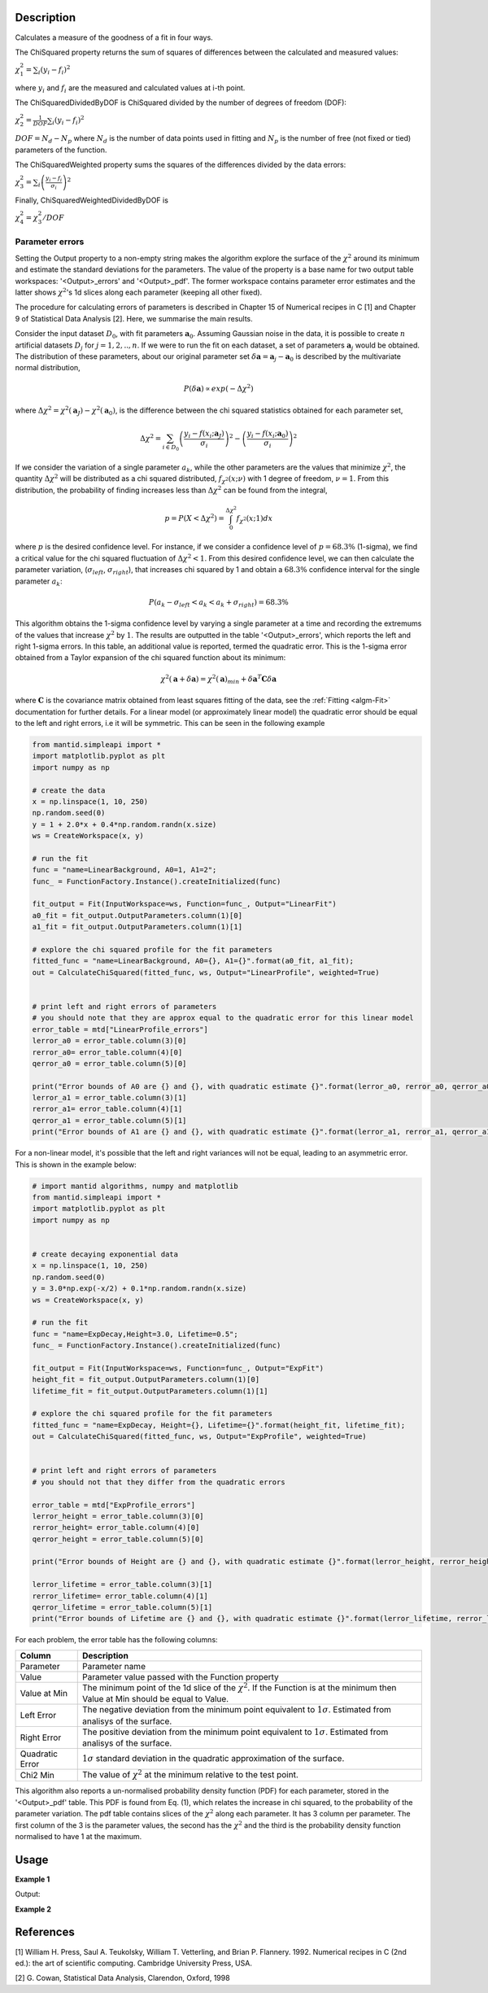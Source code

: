 
.. algorithm::

.. summary::

.. relatedalgorithms::

.. properties::

Description
-----------

Calculates a measure of the goodness of a fit in four ways.

The ChiSquared property returns the sum of squares of differences between the calculated and measured values:

:math:`\chi_{1}^{2} = \sum_{i} (y_i - f_i)^2`

where :math:`y_i` and :math:`f_i` are the measured and calculated values at i-th point.

The ChiSquaredDividedByDOF is ChiSquared divided by the number of degrees of freedom (DOF):

:math:`\chi_{2}^{2} = \frac{1}{DOF}\sum_{i} (y_i - f_i)^2`

:math:`DOF = N_d - N_p` where :math:`N_d` is the number of data points used in fitting and :math:`N_p`
is the number of free (not fixed or tied) parameters of the function.

The ChiSquaredWeighted property sums the squares of the differences divided by the data errors:

:math:`\chi_{3}^{2} = \sum_{i} \left(\frac{y_i - f_i}{\sigma_i}\right)^2`

Finally, ChiSquaredWeightedDividedByDOF is

:math:`\chi_{4}^{2} = \chi_{3}^{2} / DOF`

Parameter errors
################

Setting the Output property to a non-empty string makes the algorithm explore the surface of the :math:`\chi^{2}`
around its minimum and estimate the standard deviations for the parameters. The value of the property is a base name
for two output table workspaces: '<Output>_errors' and '<Output>_pdf'. The former workspace contains parameter error
estimates and the latter shows :math:`\chi^{2}`'s 1d slices along each parameter (keeping all other fixed).


The procedure for calculating errors of parameters is described in Chapter 15 of Numerical recipes in C [1] and Chapter 9
of Statistical Data Analysis [2]. Here, we summarise the main results.

Consider the input dataset :math:`D_0`, with fit parameters :math:`\mathbf a_0`. Assuming Gaussian noise in the data, it is possible
to create :math:`n` artificial datasets :math:`D_j` for :math:`j=1,2,..,n`. If we were to run the fit on each dataset,
a set of parameters :math:`\mathbf a_j` would be obtained. The distribution of these parameters,
about our original parameter set :math:`\delta \mathbf a =  \mathbf a_j - \mathbf a_0` is described by the multivariate normal distribution,

.. math::
    P(\delta \mathbf a ) \propto exp (-\Delta \chi^2)

where :math:`\Delta \chi^2=\chi^2(\mathbf a_J) - \chi^2(\mathbf a_0)`, is the difference between the chi squared statistics obtained for each parameter set,

.. math::
    \Delta \chi^2 = \sum_{i \in D_0} \left ( \frac{y_i -f(x_i;\mathbf a_J)}{\sigma_i}\right)^2 - \left ( \frac{y_i -f(x_i;\mathbf a_0)}{\sigma_i}\right)^2

If we consider the variation of a single parameter :math:`a_k`, while the other parameters are the values that minimize :math:`\chi^2`,
the quantity :math:`\Delta \chi^2` will be distributed as a chi squared distributed, :math:`f_{\chi^2}(x; \nu)` with 1 degree of freedom,
:math:`\nu=1`. From this distribution, the probability of finding increases less than :math:`\Delta \chi^2` can be found from the integral,

.. math::
	p = P(X < \Delta \chi^2 ) = \int_0^{\Delta \chi^2} f_{\chi^2}(x; 1) dx

where :math:`p` is the desired confidence level. For instance, if we consider a confidence level of :math:`p=68.3\%` (1-sigma),
we find a critical value for the chi squared fluctuation of :math:`\Delta \chi^2 < 1`. From this desired confidence level,
we can then calculate the parameter variation, (:math:`\sigma_{left}`, :math:`\sigma_{right}`), that increases chi squared by 1
and obtain a :math:`68.3\%` confidence interval for the single parameter :math:`a_k`:

.. math::
    P( a_k - \sigma_{left} < a_k <  a_k + \sigma_{right}) = 68.3\%

This algorithm obtains the 1-sigma confidence level by varying a single parameter at a time and recording the extremums
of the values that increase :math:`\chi^2` by :math:`1`. The results are outputted in the table '<Output>_errors',
which reports the left and right 1-sigma errors. In this table, an additional value is reported, termed the quadratic error.
This is the 1-sigma error obtained from a Taylor expansion of the chi squared function about its minimum:

.. math::
	\chi^2(\mathbf a + \delta \mathbf a) = \chi^2(\mathbf a)_{min} + \delta \mathbf a^T  \mathbf C \delta \mathbf a

where :math:`\mathbf{C}` is the covariance matrix obtained from least squares fitting of the data, see the :ref:`Fitting <algm-Fit>` documentation for further details.
For a linear model (or approximately linear model) the quadratic error should be equal to the left and right errors, i.e it will be symmetric.
This can be seen in the following example

.. code-block:: python

    from mantid.simpleapi import *
    import matplotlib.pyplot as plt
    import numpy as np

    # create the data
    x = np.linspace(1, 10, 250)
    np.random.seed(0)
    y = 1 + 2.0*x + 0.4*np.random.randn(x.size)
    ws = CreateWorkspace(x, y)

    # run the fit
    func = "name=LinearBackground, A0=1, A1=2";
    func_ = FunctionFactory.Instance().createInitialized(func)

    fit_output = Fit(InputWorkspace=ws, Function=func_, Output="LinearFit")
    a0_fit = fit_output.OutputParameters.column(1)[0]
    a1_fit = fit_output.OutputParameters.column(1)[1]

    # explore the chi squared profile for the fit parameters
    fitted_func = "name=LinearBackground, A0={}, A1={}".format(a0_fit, a1_fit);
    out = CalculateChiSquared(fitted_func, ws, Output="LinearProfile", weighted=True)


    # print left and right errors of parameters
    # you should note that they are approx equal to the quadratic error for this linear model
    error_table = mtd["LinearProfile_errors"]
    lerror_a0 = error_table.column(3)[0]
    rerror_a0= error_table.column(4)[0]
    qerror_a0 = error_table.column(5)[0]

    print("Error bounds of A0 are {} and {}, with quadratic estimate {}".format(lerror_a0, rerror_a0, qerror_a0))
    lerror_a1 = error_table.column(3)[1]
    rerror_a1= error_table.column(4)[1]
    qerror_a1 = error_table.column(5)[1]
    print("Error bounds of A1 are {} and {}, with quadratic estimate {}".format(lerror_a1, rerror_a1, qerror_a1))


For a non-linear model, it's possible that the left and right variances will not be equal, leading to an asymmetric error.
This is shown in the example below:

.. code-block:: python

    # import mantid algorithms, numpy and matplotlib
    from mantid.simpleapi import *
    import matplotlib.pyplot as plt
    import numpy as np


    # create decaying exponential data
    x = np.linspace(1, 10, 250)
    np.random.seed(0)
    y = 3.0*np.exp(-x/2) + 0.1*np.random.randn(x.size)
    ws = CreateWorkspace(x, y)

    # run the fit
    func = "name=ExpDecay,Height=3.0, Lifetime=0.5";
    func_ = FunctionFactory.Instance().createInitialized(func)

    fit_output = Fit(InputWorkspace=ws, Function=func_, Output="ExpFit")
    height_fit = fit_output.OutputParameters.column(1)[0]
    lifetime_fit = fit_output.OutputParameters.column(1)[1]

    # explore the chi squared profile for the fit parameters
    fitted_func = "name=ExpDecay, Height={}, Lifetime={}".format(height_fit, lifetime_fit);
    out = CalculateChiSquared(fitted_func, ws, Output="ExpProfile", weighted=True)


    # print left and right errors of parameters
    # you should not that they differ from the quadratic errors

    error_table = mtd["ExpProfile_errors"]
    lerror_height = error_table.column(3)[0]
    rerror_height= error_table.column(4)[0]
    qerror_height = error_table.column(5)[0]

    print("Error bounds of Height are {} and {}, with quadratic estimate {}".format(lerror_height, rerror_height, qerror_height))

    lerror_lifetime = error_table.column(3)[1]
    rerror_lifetime= error_table.column(4)[1]
    qerror_lifetime = error_table.column(5)[1]
    print("Error bounds of Lifetime are {} and {}, with quadratic estimate {}".format(lerror_lifetime, rerror_lifetime, qerror_lifetime))


For each problem, the error table has the following columns:

===============    ===========
Column             Description
===============    ===========
Parameter          Parameter name
Value              Parameter value passed with the Function property
Value at Min       The minimum point of the 1d slice of the :math:`\chi^{2}`. If the Function is at the minimum then
                   Value at Min should be equal to Value.
Left Error         The negative deviation from the minimum point equivalent to :math:`1\sigma`. Estimated from analisys
                   of the surface.
Right Error        The positive deviation from the minimum point equivalent to :math:`1\sigma`. Estimated from analisys
                   of the surface.
Quadratic Error    :math:`1\sigma` standard deviation in the quadratic approximation of the surface.
Chi2 Min           The value of :math:`\chi^{2}` at the minimum relative to the test point.
===============    ===========

This algorithm also reports a un-normalised probability density function (PDF) for each parameter, stored in the '<Output>_pdf' table.
This PDF is found from Eq. (1), which relates the increase in chi squared, to the probability of the parameter variation.
The pdf table contains slices of the :math:`\chi^{2}` along each parameter. It has 3 column per parameter. The first column of the 3
is the parameter values, the second has the :math:`\chi^{2}` and the third is the probability density function normalised to
have 1 at the maximum.

Usage
-----
**Example 1**

.. testcode:: CalculateChiSquaredExample

    import numpy as np

    # Create a data set
    x = np.linspace(0,1,10)
    y = 1.0 + 2.0 * x
    e = np.sqrt(y)
    ws = CreateWorkspace(DataX=x, DataY=y, DataE=e)

    # Define a function
    func = 'name=LinearBackground,A0=1.1,A1=1.9'

    # Calculate the chi squared
    chi2,chi2dof,chi2ndata,chi2W,chi2Wdof,chi2Wndata = CalculateChiSquared(func,ws)

    print('Chi squared is {:.13f}'.format(chi2))
    print('Chi squared / DOF is {:.14f}'.format(chi2dof))
    print('Chi squared / NDATA is {:.14f}'.format(chi2ndata))
    print('Chi squared weighted is {:.11f}'.format(chi2W))
    print('Chi squared weighted / DOF is {:.14f}'.format(chi2Wdof))
    print('Chi squared weighted / NDATA is {:.12f}'.format(chi2Wndata))

    # Define a function that models the data exactly
    func = 'name=LinearBackground,A0=1.0,A1=2.0'

    # Calculate the chi squared
    chi2,chi2dof,chi2ndata,chi2W,chi2Wdof,chi2Wndata = CalculateChiSquared(func,ws)

    print('Chi squared is {:.1f}'.format(chi2))
    print('Chi squared / DOF is {:.1f}'.format(chi2dof))
    print('Chi squared / NDATA is {:.1f}'.format(chi2ndata))
    print('Chi squared weighted is {:.1f}'.format(chi2W))
    print('Chi squared weighted / DOF is {:.1f}'.format(chi2Wdof))
    print('Chi squared weighted / NDATA is {:.1f}'.format(chi2Wndata))

Output:

.. testoutput:: CalculateChiSquaredExample

    Chi squared is 0.0351851851852
    Chi squared / DOF is 0.00439814814815
    Chi squared / NDATA is 0.00351851851852
    Chi squared weighted is 0.02660287840
    Chi squared weighted / DOF is 0.00332535979971
    Chi squared weighted / NDATA is 0.002660287840
    Chi squared is 0.0
    Chi squared / DOF is 0.0
    Chi squared / NDATA is 0.0
    Chi squared weighted is 0.0
    Chi squared weighted / DOF is 0.0
    Chi squared weighted / NDATA is 0.0

**Example 2**

.. testcode::

    import numpy as np
    # Create a workspace and fill it with some gaussian data and some noise
    n = 100
    x = np.linspace(-10,10,n)
    y = np.exp(-x*x/2) + np.random.normal(0.0, 0.01, n)
    e = [1] * n
    ws = CreateWorkspace(x,y,e)

    # Gefine a Gaussian with exactly the same parameters that were used to
    # generate the data
    fun_t = 'name=Gaussian,Height=%s,PeakCentre=%s,Sigma=%s'
    fun = fun_t % (1, 0, 1)
    # Test the chi squared.
    CalculateChiSquared(fun,ws,Output='Test0')
    # Check the Test0_errors table and see that the parameters are not at minimum

    # Fit the function
    res = Fit(fun,ws,Output='out')
    # res[3] is a table with the fitted parameters
    nParams = res[3].rowCount() - 1
    params = [res[3].cell(i,1) for i in range(nParams)]
    # Build a new function and populate it with the fitted parameters
    fun = fun_t % tuple(params)
    # Test the chi squared.
    CalculateChiSquared(fun,ws,Output='Test1')
    # Check the Test1_errors table and see that the parameters are at minimum now


References
----------

[1] William H. Press, Saul A. Teukolsky, William T. Vetterling, and Brian P. Flannery. 1992.
Numerical recipes in C (2nd ed.): the art of scientific computing. Cambridge University Press, USA.

[2] G. Cowan, Statistical Data Analysis, Clarendon, Oxford, 1998

.. categories::

.. sourcelink::
